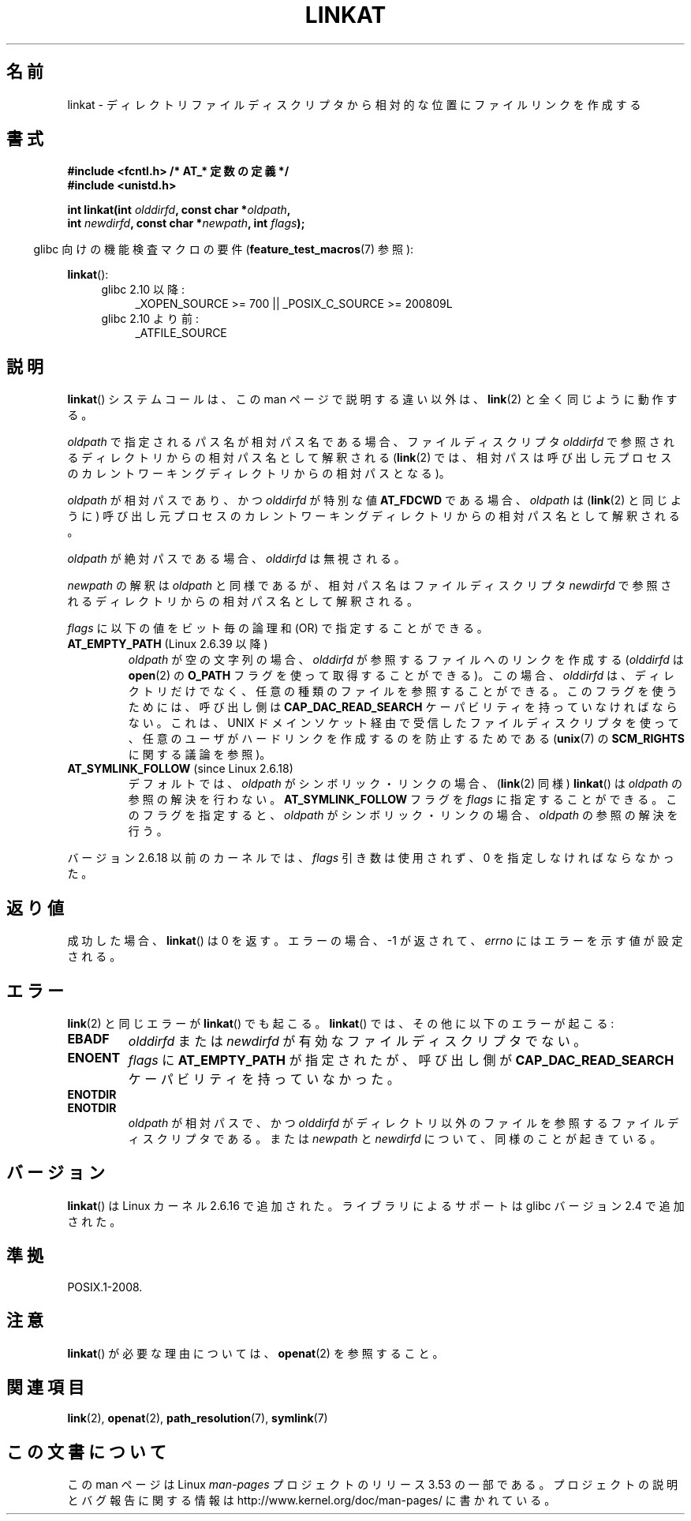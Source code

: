 .\" This manpage is Copyright (C) 2006, Michael Kerrisk
.\"
.\" %%%LICENSE_START(VERBATIM)
.\" Permission is granted to make and distribute verbatim copies of this
.\" manual provided the copyright notice and this permission notice are
.\" preserved on all copies.
.\"
.\" Permission is granted to copy and distribute modified versions of this
.\" manual under the conditions for verbatim copying, provided that the
.\" entire resulting derived work is distributed under the terms of a
.\" permission notice identical to this one.
.\"
.\" Since the Linux kernel and libraries are constantly changing, this
.\" manual page may be incorrect or out-of-date.  The author(s) assume no
.\" responsibility for errors or omissions, or for damages resulting from
.\" the use of the information contained herein.  The author(s) may not
.\" have taken the same level of care in the production of this manual,
.\" which is licensed free of charge, as they might when working
.\" professionally.
.\"
.\" Formatted or processed versions of this manual, if unaccompanied by
.\" the source, must acknowledge the copyright and authors of this work.
.\" %%%LICENSE_END
.\"
.\"*******************************************************************
.\"
.\" This file was generated with po4a. Translate the source file.
.\"
.\"*******************************************************************
.\"
.\" Japanese Version Copyright (c) 2006 Yuichi SATO
.\"         all rights reserved.
.\" Translated 2006-09-30 by Yuichi SATO <ysato444@yahoo.co.jp>, LDP v2.39
.\"
.TH LINKAT 2 2013\-07\-21 Linux "Linux Programmer's Manual"
.SH 名前
linkat \- ディレクトリファイルディスクリプタから相対的な位置にファイルリンクを作成する
.SH 書式
.nf
\fB#include <fcntl.h> /* AT_* 定数の定義 */\fP
\fB#include <unistd.h>\fP
.sp
\fBint linkat(int \fP\fIolddirfd\fP\fB, const char *\fP\fIoldpath\fP\fB,\fP
\fB           int \fP\fInewdirfd\fP\fB, const char *\fP\fInewpath\fP\fB, int \fP\fIflags\fP\fB);\fP
.fi
.sp
.in -4n
glibc 向けの機能検査マクロの要件 (\fBfeature_test_macros\fP(7)  参照):
.in
.sp
\fBlinkat\fP():
.PD 0
.ad l
.RS 4
.TP  4
glibc 2.10 以降:
_XOPEN_SOURCE\ >=\ 700 || _POSIX_C_SOURCE\ >=\ 200809L
.TP 
glibc 2.10 より前:
_ATFILE_SOURCE
.RE
.ad
.PD
.SH 説明
\fBlinkat\fP()  システムコールは、この man ページで説明する違い以外は、 \fBlink\fP(2)  と全く同じように動作する。

\fIoldpath\fP で指定されるパス名が相対パス名である場合、 ファイルディスクリプタ \fIolddirfd\fP
で参照されるディレクトリからの相対パス名として解釈される (\fBlink\fP(2)  では、相対パスは呼び出し元プロセスの
カレントワーキングディレクトリからの相対パスとなる)。

\fIoldpath\fP が相対パスであり、かつ \fIolddirfd\fP が特別な値 \fBAT_FDCWD\fP である場合、 \fIoldpath\fP は
(\fBlink\fP(2)  と同じように) 呼び出し元プロセスの カレントワーキングディレクトリからの相対パス名として解釈される。

\fIoldpath\fP が絶対パスである場合、 \fIolddirfd\fP は無視される。

\fInewpath\fP の解釈は \fIoldpath\fP と同様であるが、 相対パス名はファイルディスクリプタ \fInewdirfd\fP
で参照されるディレクトリからの相対パス名として解釈される。

\fIflags\fP に以下の値をビット毎の論理和 (OR) で指定することができる。
.TP 
\fBAT_EMPTY_PATH\fP (Linux 2.6.39 以降)
.\" commit 11a7b371b64ef39fc5fb1b6f2218eef7c4d035e3
\fIoldpath\fP が空の文字列の場合、 \fIolddirfd\fP が参照するファイルへのリンクを作成する (\fIolddirfd\fP は
\fBopen\fP(2) の \fBO_PATH\fP フラグを使って取得することができる)。 この場合、 \fIolddirfd\fP は、
ディレクトリだけでなく、任意の種類のファイルを参照することができる。 このフラグを使うためには、 呼び出し側は
\fBCAP_DAC_READ_SEARCH\fP ケーパビリティを持っていなければならない。 これは、 UNIX
ドメインソケット経由で受信したファイルディスクリプタを使って、 任意のユーザがハードリンクを作成するのを防止するためである (\fBunix\fP(7) の
\fBSCM_RIGHTS\fP に関する議論を参照)。
.TP 
 \fBAT_SYMLINK_FOLLOW\fP (since Linux 2.6.18)
デフォルトでは、 \fIoldpath\fP がシンボリック・リンクの場合、 (\fBlink\fP(2)  同様)  \fBlinkat\fP()  は
\fIoldpath\fP の参照の解決を行わない。 \fBAT_SYMLINK_FOLLOW\fP フラグを \fIflags\fP
に指定することができる。このフラグを指定すると、 \fIoldpath\fP がシンボリック・リンクの場合、 \fIoldpath\fP の参照の解決を行う。
.PP
バージョン 2.6.18 以前のカーネルでは、 \fIflags\fP 引き数は使用されず、 0 を指定しなければならなかった。
.SH 返り値
成功した場合、 \fBlinkat\fP()  は 0 を返す。 エラーの場合、\-1 が返されて、 \fIerrno\fP にはエラーを示す値が設定される。
.SH エラー
\fBlink\fP(2)  と同じエラーが \fBlinkat\fP()  でも起こる。 \fBlinkat\fP()  では、その他に以下のエラーが起こる:
.TP 
\fBEBADF\fP
\fIolddirfd\fP または \fInewdirfd\fP が有効なファイルディスクリプタでない。
.TP 
\fBENOENT\fP
\fIflags\fP に \fBAT_EMPTY_PATH\fP が指定されたが、呼び出し側が \fBCAP_DAC_READ_SEARCH\fP
ケーパビリティを持っていなかった。
.TP 
\fBENOTDIR\fP
.TP 
\fBENOTDIR\fP
\fIoldpath\fP が相対パスで、かつ \fIolddirfd\fP がディレクトリ以外のファイルを参照するファイルディスクリプタである。 または
\fInewpath\fP と \fInewdirfd\fP について、同様のことが起きている。
.SH バージョン
\fBlinkat\fP()  は Linux カーネル 2.6.16 で追加された。
ライブラリによるサポートは glibc バージョン 2.4 で追加された。
.SH 準拠
POSIX.1\-2008.
.SH 注意
\fBlinkat\fP()  が必要な理由については、 \fBopenat\fP(2)  を参照すること。
.SH 関連項目
\fBlink\fP(2), \fBopenat\fP(2), \fBpath_resolution\fP(7), \fBsymlink\fP(7)
.SH この文書について
この man ページは Linux \fIman\-pages\fP プロジェクトのリリース 3.53 の一部
である。プロジェクトの説明とバグ報告に関する情報は
http://www.kernel.org/doc/man\-pages/ に書かれている。
